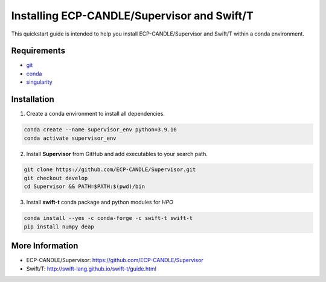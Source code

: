 Installing ECP-CANDLE/Supervisor and Swift/T
=================================
This quickstart guide is intended to help you install ECP-CANDLE/Supervisor and Swift/T within a conda environment. 

Requirements
______________

- `git <https://github.com>`_
- `conda <https://docs.conda.io/en/latest/>`_
- `singularity <https://apptainer.org>`_


Installation
_____________________

1. Create a conda environment to install all dependencies.

.. code-block:: bash

    conda create --name supervisor_env python=3.9.16
    conda activate supervisor_env

2. Install **Supervisor** from GitHub and add executables to your search path. 

.. code-block:: bash

    git clone https://github.com/ECP-CANDLE/Supervisor.git
    git checkout develop
    cd Supervisor && PATH=$PATH:$(pwd)/bin
   
3. Install **swift-t** conda package and python modules for *HPO*

.. code-block:: bash

    conda install --yes -c conda-forge -c swift-t swift-t
    pip install numpy deap


More Information
_____________________
- ECP-CANDLE/Supervisor: https://github.com/ECP-CANDLE/Supervisor
- Swift/T: http://swift-lang.github.io/swift-t/guide.html
